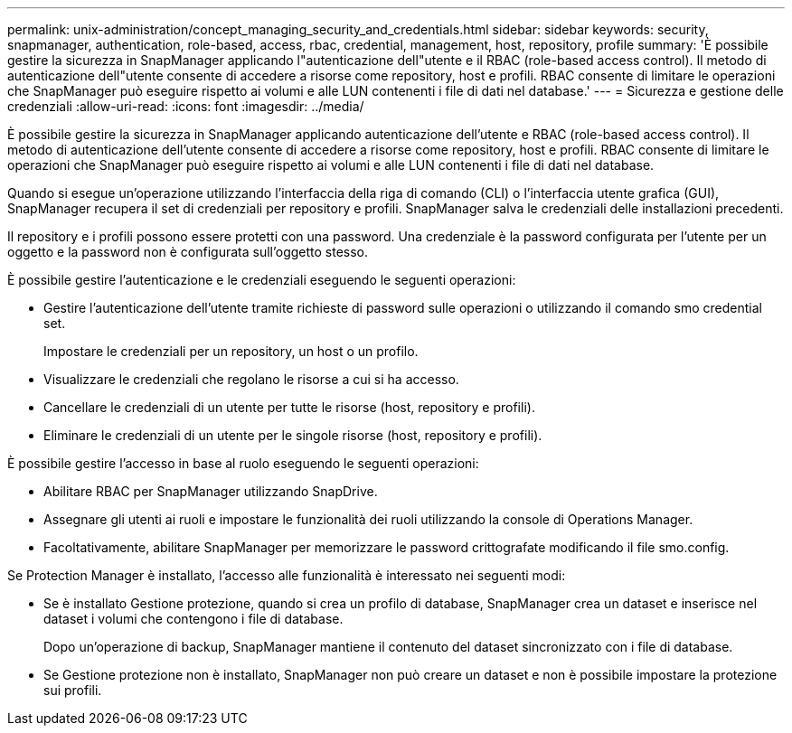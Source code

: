 ---
permalink: unix-administration/concept_managing_security_and_credentials.html 
sidebar: sidebar 
keywords: security, snapmanager, authentication, role-based, access, rbac, credential, management, host, repository, profile 
summary: 'È possibile gestire la sicurezza in SnapManager applicando l"autenticazione dell"utente e il RBAC (role-based access control). Il metodo di autenticazione dell"utente consente di accedere a risorse come repository, host e profili. RBAC consente di limitare le operazioni che SnapManager può eseguire rispetto ai volumi e alle LUN contenenti i file di dati nel database.' 
---
= Sicurezza e gestione delle credenziali
:allow-uri-read: 
:icons: font
:imagesdir: ../media/


[role="lead"]
È possibile gestire la sicurezza in SnapManager applicando autenticazione dell'utente e RBAC (role-based access control). Il metodo di autenticazione dell'utente consente di accedere a risorse come repository, host e profili. RBAC consente di limitare le operazioni che SnapManager può eseguire rispetto ai volumi e alle LUN contenenti i file di dati nel database.

Quando si esegue un'operazione utilizzando l'interfaccia della riga di comando (CLI) o l'interfaccia utente grafica (GUI), SnapManager recupera il set di credenziali per repository e profili. SnapManager salva le credenziali delle installazioni precedenti.

Il repository e i profili possono essere protetti con una password. Una credenziale è la password configurata per l'utente per un oggetto e la password non è configurata sull'oggetto stesso.

È possibile gestire l'autenticazione e le credenziali eseguendo le seguenti operazioni:

* Gestire l'autenticazione dell'utente tramite richieste di password sulle operazioni o utilizzando il comando smo credential set.
+
Impostare le credenziali per un repository, un host o un profilo.

* Visualizzare le credenziali che regolano le risorse a cui si ha accesso.
* Cancellare le credenziali di un utente per tutte le risorse (host, repository e profili).
* Eliminare le credenziali di un utente per le singole risorse (host, repository e profili).


È possibile gestire l'accesso in base al ruolo eseguendo le seguenti operazioni:

* Abilitare RBAC per SnapManager utilizzando SnapDrive.
* Assegnare gli utenti ai ruoli e impostare le funzionalità dei ruoli utilizzando la console di Operations Manager.
* Facoltativamente, abilitare SnapManager per memorizzare le password crittografate modificando il file smo.config.


Se Protection Manager è installato, l'accesso alle funzionalità è interessato nei seguenti modi:

* Se è installato Gestione protezione, quando si crea un profilo di database, SnapManager crea un dataset e inserisce nel dataset i volumi che contengono i file di database.
+
Dopo un'operazione di backup, SnapManager mantiene il contenuto del dataset sincronizzato con i file di database.

* Se Gestione protezione non è installato, SnapManager non può creare un dataset e non è possibile impostare la protezione sui profili.

